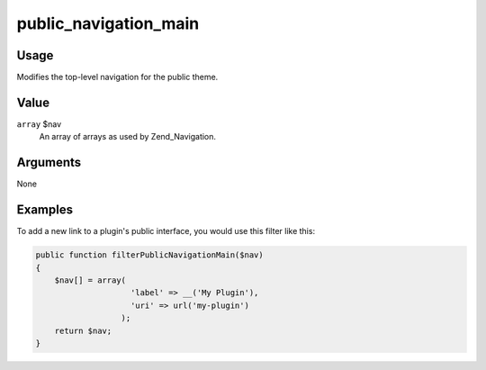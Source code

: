 ######################
public_navigation_main
######################

*****
Usage
*****

Modifies the top-level navigation for the public theme. 

*****
Value
*****

``array`` $nav
    An array of arrays as used by Zend_Navigation.
    

*********
Arguments
*********

None
    

********
Examples
********


    
To add a new link to a plugin's public interface, you would use this filter like this:     

.. code-block:: php

    public function filterPublicNavigationMain($nav) 
    {
        $nav[] = array(
                        'label' => __('My Plugin'),
                        'uri' => url('my-plugin')
                      );
        return $nav;
    }
    
    
